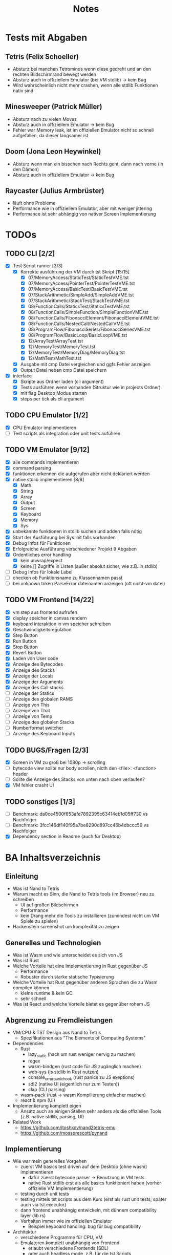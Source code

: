 #+title: Notes
* Tests mit Abgaben
** Tetris (Felix Schoeller)
- Absturz bei manchen Tetrominos wenn diese gedreht und an den rechten Bildschirmrand bewegt werden
- Absturz auch in offiziellem Emulator (bei VM stdlib) -> kein Bug
- Wird wahrscheinlich nicht mehr crashen, wenn alle stdlib Funktionen nativ sind
** Minesweeper (Patrick Müller)
- Absturz nach zu vielen Moves
- Absturz auch in offiziellem Emulator -> kein Bug
- Fehler war Memory leak, ist im offiziellen Emulator nicht so schnell aufgefallen, da dieser langsamer ist
** Doom (Jona Leon Heywinkel)
- Absturz wenn man ein bisschen nach Rechts geht, dann nach vorne (in den Dämon)
- Absturz auch in offiziellem Emulator -> kein Bug
** Raycaster (Julius Armbrüster)
- läuft ohne Probleme
- Performance wie in offiziellem Emulator, aber mit weniger jittering
- Performance ist sehr abhängig von nativer Screen Implementierung
* TODOs
** TODO CLI [2/2]
- [X] Test Script runner [3/3]
  - [X] Korrekte ausführung der VM durch tst Skript [15/15]
    - [X] 07/MemoryAccess/StaticTest/StaticTestVME.tst
    - [X] 07/MemoryAccess/PointerTest/PointerTestVME.tst
    - [X] 07/MemoryAccess/BasicTest/BasicTestVME.tst
    - [X] 07/StackArithmetic/SimpleAdd/SimpleAddVME.tst
    - [X] 07/StackArithmetic/StackTest/StackTestVME.tst
    - [X] 08/FunctionCalls/StaticsTest/StaticsTestVME.tst
    - [X] 08/FunctionCalls/SimpleFunction/SimpleFunctionVME.tst
    - [X] 08/FunctionCalls/FibonacciElement/FibonacciElementVME.tst
    - [X] 08/FunctionCalls/NestedCall/NestedCallVME.tst
    - [X] 08/ProgramFlow/FibonacciSeries/FibonacciSeriesVME.tst
    - [X] 08/ProgramFlow/BasicLoop/BasicLoopVME.tst
    - [X] 12/ArrayTest/ArrayTest.tst
    - [X] 12/MemoryTest/MemoryTest.tst
    - [X] 12/MemoryTest/MemoryDiag/MemoryDiag.tst
    - [X] 12/MathTest/MathTest.tst
  - [X] Ausgabe mit cmp Datei vergleichen und ggfs Fehler anzeigen
  - [X] Output Datei neben cmp Datei speichern
- [X] interface
  - [X] Skripte aus Ordner laden (cli argument)
  - [X] Tests ausführen wenn vorhanden (Struktur wie in projects Ordner)
  - [X] mit flag Desktop Modus starten
  - [X] steps per tick als cli argument
** TODO CPU Emulator [1/2]
- [X] CPU Emulator implementieren
- [ ] Test scripts als integration oder unit tests auführen
** TODO VM Emulator [9/12]
- [X] alle commands implementieren
- [X] command parsing
- [X] funktionen erkennen die aufgerufen aber nicht deklariert werden
- [X] native stdlib implementieren [8/8]
  - [X] Math
  - [X] String
  - [X] Array
  - [X] Output
  - [X] Screen
  - [X] Keyboard
  - [X] Memory
  - [X] Sys
- [X] unbekannte funktionen in stdlib suchen und adden falls nötig
- [X] Start der Ausführung bei Sys.init falls vorhanden
- [X] Debug Infos für Funktionen
- [X] Erfolgreiche Ausführung verschiedener Projekt 9 Abgaben
- [X] Ordentliches error handling
  - [X] kein unwrap/expect
  - [X] keine [] Zugriffe in Listen (außer absolut sicher, wie z.B. in stdlib)
- [ ] Debug Infos für lokale Label
- [ ] checken ob Funktionsname zu Klassennamen passt
- [ ] bei unknown token ParseError dateinamen anzeigen (oft nicht-vm datei)
** TODO VM Frontend [14/22]
- [X] vm step aus frontend aufrufen
- [X] display speicher in canvas rendern
- [X] keyboard interaktion in vm speicher schreiben
- [X] Geschwindigkeitsregulation
- [X] Step Button
- [X] Run Button
- [X] Stop Button
- [X] Revert Button
- [X] Laden von User code
- [X] Anzeige des Bytecodes
- [X] Anzeige des Stacks
- [X] Anzeige der Locals
- [X] Anzeige der Arguments
- [X] Anzeige des Call stacks
- [ ] Anzeige der Statics
- [ ] Anzeige des globalen RAMS
- [ ] Anzeige von This
- [ ] Anzeige von That
- [ ] Anzeige von Temp
- [ ] Anzeige des globalen Stacks
- [ ] Numberformat switcher
- [ ] Anzeige des Keyboard Inputs
** TODO BUGS/Fragen [2/3]
- [X] Screen in VM zu groß bei 1080p -> scrolling
- [ ] bytecode view sollte nur body scrollen, nicth den <file>: <function> header
- [ ] Sollte die Anzeige des Stacks von unten nach oben verlaufen?
- [X] VM fehler crasht UI
** TODO sonstiges [1/3]
- [ ] Benchmark: da0ce4500f653afe7892395c63414eb1d05ff730 vs Nachfolger
- [ ] Benchmark: 3fcc146df140f95a7be8290d897cc46b4dbccc59 vs Nachfolger
- [X] Dependency section in Readme (auch für Desktop)
* BA Inhaltsverzeichnis
** Einleitung
- Was ist Nand to Tetris
- Warum macht es Sinn, die Nand to Tetris tools (im Browser) neu zu schreiben
  - UI auf großen Bildschirmen
  - Performance
  - kein Drang mehr die Tools zu installieren (zumindest nicht um VM Spiele zu spielen)
- Hackenstein screenshot um komplexität zu zeigen
** Generelles und Technologien
- Was ist Wasm und wie unterscheidet es sich von JS
- Was ist Rust
- Welche Vorteile hat eine Implementierung in Rust gegenüber JS
  - Performance
  - Robuster durch starke statische Typisierung
- Welche Vorteile hat Rust gegenüber anderen Sprachen die zu Wasm compilen können
  - kleine runtime & kein GC
  - sehr schnell
- Was ist React und welche Vorteile bietet es gegenüber rohem JS
** Abgrenzung zu Fremdleistungen
- VM/CPU & TST Design aus Nand to Tetris
  - Spezifikationen aus "The Elements of Computing Systems"
- Dependencies
  - Rust
    - lazy_static (hack um rust weniger nervig zu machen)
    - regex
    - wasm-bindgen (rust code für JS zugänglich machen)
    - web-sys (js stdlib in Rust nutzen)
    - console_error_panic_hook (rust panics zu JS exeptions)
    - sdl2 (native UI (eigentlich nur zum Testen))
    - clap (CLI parsing)
  - wasm-pack (rust -> wasm Kompilierung einfacher machen)
  - react & npm (UI)
- Implementierung komplett eigen
  - Ansatz auch an einigen Stellen sehr anders als die offiziellen Tools (z.B. native stdlib, parsing, UI)
- Related Work
  - https://github.com/itoshkov/nand2tetris-emu
  - https://github.com/mossprescott/pynand
** Implementierung
- Wie war mein generelles Vorgehen
  - zuerst VM basics test driven auf dem Desktop (ohne wasm) implementieren
    - dafür zuerst bytecode parser -> Benutzung in VM tests
    - native Rust stdlib erst als alle basics funktioniert haben (vorher offizielle VM Implementierung)
  - testing durch unit tests
  - testing mittels tst scripts aus dem Kurs (erst als rust unit tests, später auch via tst executor)
  - dann frontend unabhängig entwickeln, mit dünnem compatibility layer (lib.rs)
  - Verhalten immer wie im offiziellen Emulator
    - Beispiel keyboard handling: bug für bug compatibility

- Architektur
  - verschiedene Programme für CPU, VM
  - Emulatoren komplett unabhängig von Frontend
    - erlaubt verschiedene Frontends (SDL)
    - oder auch headless mode, z.B. für die tst Scripts
    - rendering und keyboard handling aber in rust für performance und DRY

- Wie funktionieren VMs und Bytecode
  - simples beispiel schrittweise erklären: schleife die [1, 3] addiert

- VM Entwicklung in Rust
  - Wie habe ich die VMs in Rust implementiert
    - design entscheidung: enum vs union
    - stepweise ausführung mit pattern matching über enum
  - Wie habe ich die Parser in Rust implementiert
    - Lexer & Parser
    - Peekable
  - Beispiel für Rust Architektur anhand von tst file parser/executor
    - traits als Alternative für Vererbung
    - wenig code Duplikation
    - Kombination aus Parser und Executor muss zusammen passen (compile time check)
  - Rust compile time flags
    - verschiedene tracing modes
    - Desktop mode mit optionalen dependencies
  - Implementierung der Stdlib
    - step-weise Ausführung -> komplikationen bei stdlib Implementierung
    - Funktionen müssen pausierbar sein (ohne aber den Thread zu blockieren)
    - Rust Funktionen müssen VM Funktionen rufen können
    - VM Funktionen müssen Rust Funktionen rufen können
    - Beispiel des Ablaufs anhand einer simplen Funktion wie Sys.wait
    - Beispiel des Ablaufs anhand einer komplexen Funktion wie Output.printString oder Keyboard.readLine
    - Lösung: state machine ähnlich zu async await
** Ergebnisse
- Show case: Web UI
  - adaptiv für verschiedene screen größen
  - Fullscreen canvas
  - bytecode view und memory watches
  - rendering in rust
- Hosting auf github pages
- Performance Vergleich mit offiziellem Emulator
  - Ergebnisse als Graph (oft laufen lassen, verschiedene Rechner)
  - Warum ziehe ich Schluss aus Daten
** Future work
- Hardware simulator
- mehr UI
** Fazit
- War das Projekt erfolgreich
  - wurden alle Ziele umgesetzt
    - ja: VM und CPU Emulator komplett benutzbar + tst scripts
  - welche Vorteile hat meine Implementierung gegenüber dem offiziellem Emulator
    - deutlich bessere Performance
    - bessere UI
    - vom Browser aus benutzbar
    - simples und einheitliches CLI für Korrektoren
    - besonders nützlich für die Implementierung und Korrektur von Projekt 9 wegen besserer Performance und größerem Screen
- War Rust eine gute Wahl für dieses Projekt
  - hat es die erwarteten Vorteile gegenüber JS erbracht
    - Performance und Stabilität war gut
    - statische starke Typisierung ist hilfreich um stabilen Code zu schreiben
    - allerings auch oft unflexibel
    - refactoring oft umständlich wegen lifetimes
    - alles in allem war Rust aber eine gute Wahl
  - hat es Vorteile gegenüber anderen Sprachen die zu Wasm compilen erbracht
    - gutes WASM ökosystem mit vielen libraries
** Anhang
- Benutzerdokumentation
  - WebUI
  - Compilation
  - Benutzung in Skripten für Korrektoren

